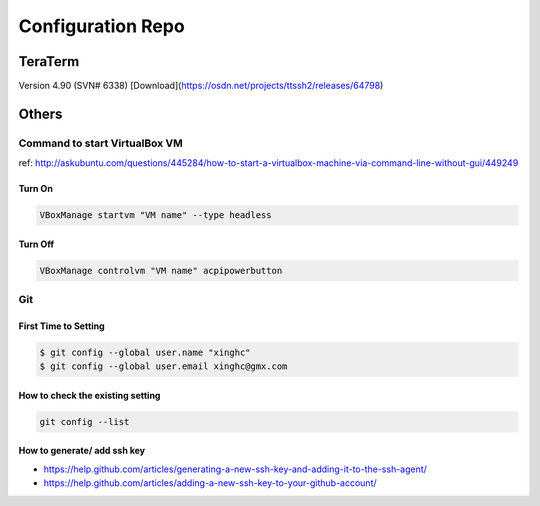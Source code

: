 Configuration Repo
==================

TeraTerm
---------

Version 4.90 (SVN# 6338) 
[Download](https://osdn.net/projects/ttssh2/releases/64798)


Others
--------

Command to start VirtualBox VM 
```````````````````````````````
ref: http://askubuntu.com/questions/445284/how-to-start-a-virtualbox-machine-via-command-line-without-gui/449249


Turn On
:::::::

.. code:: bash

    VBoxManage startvm "VM name" --type headless

Turn Off
::::::::

.. code:: bash

    VBoxManage controlvm "VM name" acpipowerbutton


Git
````

First Time to Setting
:::::::::::::::::::::

.. code:: bash

    $ git config --global user.name "xinghc"
    $ git config --global user.email xinghc@gmx.com

How to check the existing setting
:::::::::::::::::::::::::::::::::

.. code:: bash

    git config --list
    
How to generate/ add ssh key
:::::::::::::::::::::::::::::

- https://help.github.com/articles/generating-a-new-ssh-key-and-adding-it-to-the-ssh-agent/
- https://help.github.com/articles/adding-a-new-ssh-key-to-your-github-account/
